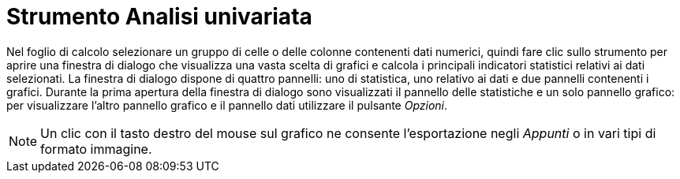 = Strumento Analisi univariata

Nel foglio di calcolo selezionare un gruppo di celle o delle colonne contenenti dati numerici, quindi fare clic sullo
strumento per aprire una finestra di dialogo che visualizza una vasta scelta di grafici e calcola i principali
indicatori statistici relativi ai dati selezionati. La finestra di dialogo dispone di quattro pannelli: uno di
statistica, uno relativo ai dati e due pannelli contenenti i grafici. Durante la prima apertura della finestra di
dialogo sono visualizzati il pannello delle statistiche e un solo pannello grafico: per visualizzare l'altro pannello
grafico e il pannello dati utilizzare il pulsante _Opzioni_.

[NOTE]

====

Un clic con il tasto destro del mouse sul grafico ne consente l'esportazione negli _Appunti_ o in vari tipi di formato
immagine.

====

